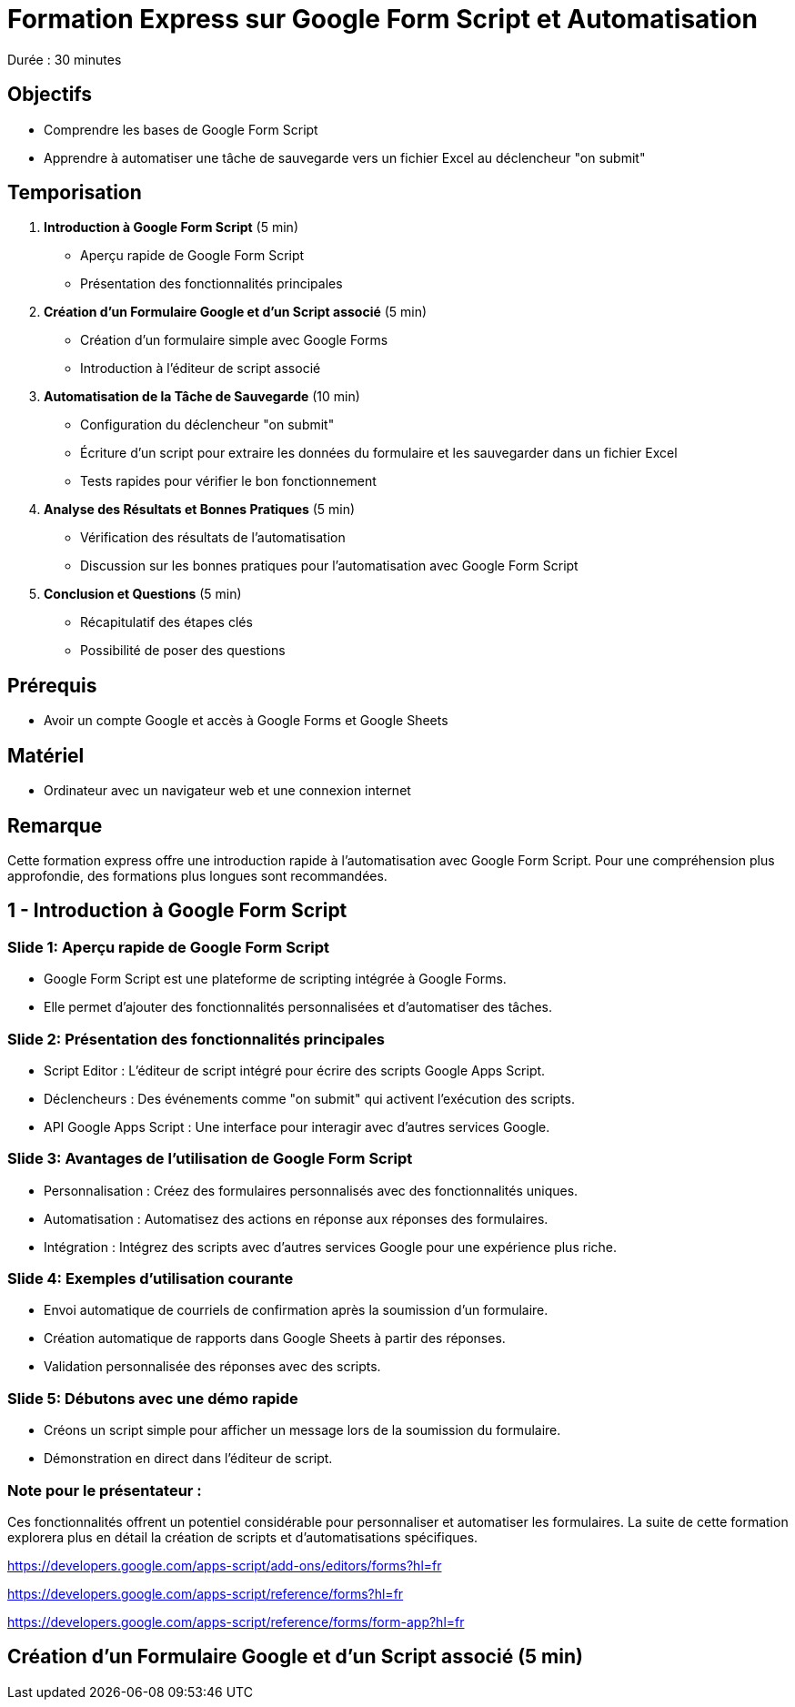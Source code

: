 = Formation Express sur Google Form Script et Automatisation

Durée : 30 minutes

== Objectifs

- Comprendre les bases de Google Form Script
- Apprendre à automatiser une tâche de sauvegarde vers un fichier Excel au déclencheur "on submit"

== Temporisation

. **Introduction à Google Form Script** (5 min)
- Aperçu rapide de Google Form Script
- Présentation des fonctionnalités principales

. **Création d'un Formulaire Google et d'un Script associé** (5 min)
- Création d'un formulaire simple avec Google Forms
- Introduction à l'éditeur de script associé

. **Automatisation de la Tâche de Sauvegarde** (10 min)
- Configuration du déclencheur "on submit"
- Écriture d'un script pour extraire les données du formulaire et les sauvegarder dans un fichier Excel
- Tests rapides pour vérifier le bon fonctionnement

. **Analyse des Résultats et Bonnes Pratiques** (5 min)
- Vérification des résultats de l'automatisation
- Discussion sur les bonnes pratiques pour l'automatisation avec Google Form Script

. **Conclusion et Questions** (5 min)
- Récapitulatif des étapes clés
- Possibilité de poser des questions

== Prérequis

- Avoir un compte Google et accès à Google Forms et Google Sheets

== Matériel

- Ordinateur avec un navigateur web et une connexion internet

== Remarque

Cette formation express offre une introduction rapide à l'automatisation avec Google Form Script.
Pour une compréhension plus approfondie, des formations plus longues sont recommandées.

== 1 - Introduction à Google Form Script
:duration: 5 min

=== Slide 1: Aperçu rapide de Google Form Script

- Google Form Script est une plateforme de scripting intégrée à Google Forms.
- Elle permet d'ajouter des fonctionnalités personnalisées et d'automatiser des tâches.

=== Slide 2: Présentation des fonctionnalités principales

- Script Editor : L'éditeur de script intégré pour écrire des scripts Google Apps Script.
- Déclencheurs : Des événements comme "on submit" qui activent l'exécution des scripts.
- API Google Apps Script : Une interface pour interagir avec d'autres services Google.

=== Slide 3: Avantages de l'utilisation de Google Form Script

- Personnalisation : Créez des formulaires personnalisés avec des fonctionnalités uniques.
- Automatisation : Automatisez des actions en réponse aux réponses des formulaires.
- Intégration : Intégrez des scripts avec d'autres services Google pour une expérience plus riche.

=== Slide 4: Exemples d'utilisation courante

- Envoi automatique de courriels de confirmation après la soumission d'un formulaire.
- Création automatique de rapports dans Google Sheets à partir des réponses.
- Validation personnalisée des réponses avec des scripts.

=== Slide 5: Débutons avec une démo rapide

- Créons un script simple pour afficher un message lors de la soumission du formulaire.
- Démonstration en direct dans l'éditeur de script.

=== Note pour le présentateur :

Ces fonctionnalités offrent un potentiel considérable pour personnaliser et automatiser les formulaires.
La suite de cette formation explorera plus en détail la création de scripts et d'automatisations spécifiques.

https://developers.google.com/apps-script/add-ons/editors/forms?hl=fr

https://developers.google.com/apps-script/reference/forms?hl=fr

https://developers.google.com/apps-script/reference/forms/form-app?hl=fr

== **Création d'un Formulaire Google et d'un Script associé** (5 min)
